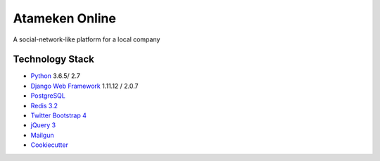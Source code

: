 Atameken Online
========

A social-network-like platform for a local company


Technology Stack
----------------

* Python_ 3.6.5/ 2.7
* `Django Web Framework`_ 1.11.12 / 2.0.7
* PostgreSQL_
* `Redis 3.2`_
* `Twitter Bootstrap 4`_
* `jQuery 3`_
* Mailgun_
* Cookiecutter_

.. _Python: https://www.python.org/
.. _`Django Web Framework`: https://www.djangoproject.com/
.. _PostgreSQL: https://www.postgresql.org/
.. _`Redis 3.2`: https://redis.io/documentation
.. _`Twitter Bootstrap 4`: https://getbootstrap.com/docs/4.0/getting-started/introduction/
.. _`jQuery 3`: https://api.jquery.com/
.. _Mailgun: https://www.mailgun.com/
.. _Cookiecutter: http://cookiecutter-django.readthedocs.io/en/latest/index.html
